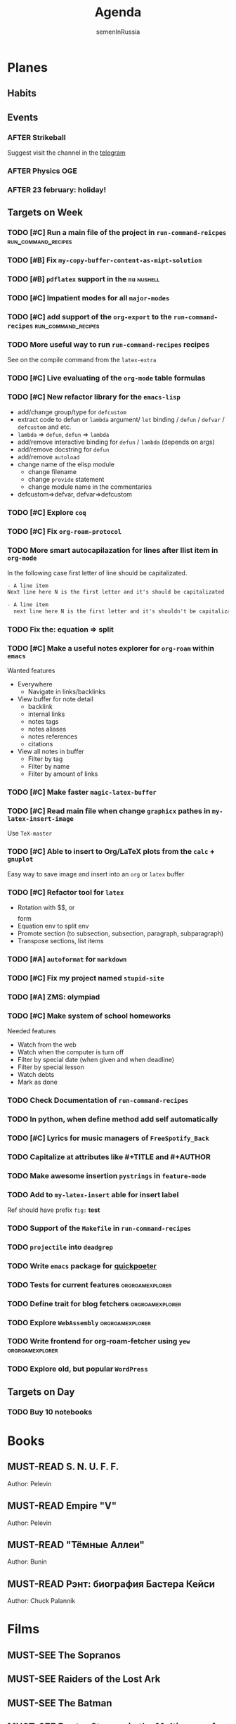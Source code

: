 #+TITLE: Agenda
#+AUTHOR: semenInRussia
#+TODO: TODO | DONE
#+TODO: AFTER | BEFORE
#+TODO: MUST-SEE | SAW
#+TODO: MUST-READ | READED

* Planes

** Habits

** Events

*** AFTER Strikeball
SCHEDULED: <2023-02-26 Вс>

Suggest visit the channel in the [[https://t.me/semenInRussia][telegram]]

*** AFTER Physics OGE
SCHEDULED: <2023-05-26 Пт>

*** AFTER 23 february: holiday!
SCHEDULED: <2023-02-23 Чт>

** Targets on Week

*** TODO [#C] Run a main file of the project in ~run-command-reicpes~ :run_command_recipes:
*** TODO [#B] Fix =my-copy-buffer-content-as-mipt-solution=

*** TODO [#B] ~pdflatex~ support in the ~nu~                        :nushell:

*** TODO [#C] Impatient modes for all =major-modes=

*** TODO [#C] add support of the =org-export= to the =run-command-recipes= :run_command_recipes:

*** TODO More useful way to run =run-command-recipes= recipes

See on the compile command from the =latex-extra=

*** TODO [#C] Live evaluating of the =org-mode= table formulas

*** TODO [#C] New refactor library for the =emacs-lisp=

- add/change group/type for ~defcustom~
- extract code to defun or ~lambda~ argument/ ~let~ binding / ~defun~ / ~defvar~ / ~defcustom~ and etc.
- ~lambda~ => ~defun~, ~defun~ => ~lambda~
- add/remove interactive binding for ~defun~ / ~lambda~ (depends on args)
- add/remove docstring for ~defun~
- add/remove ~autoload~
- change name of the elisp module
  + change filename
  + change ~provide~ statement
  + change module name in the commentaries
- defcustom=>defvar, defvar=>defcustom

*** TODO [#C] Explore ~coq~

*** TODO [#C] Fix ~org-roam-protocol~

*** TODO More smart autocapilazation for lines after llist item in ~org-mode~

In the following case first letter of line should be capitalizated.

#+BEGIN_SRC org
  - A line item
  Next line here N is the first letter and it's should be capitalizated
#+END_SRC

#+BEGIN_SRC org
  - A line item
    next line here N is the first letter and it's shouldn't be capitalizated
#+END_SRC

*** TODO Fix the: equation => split

*** TODO [#C] Make a useful notes explorer for ~org-roam~ within ~emacs~

Wanted features
- Everywhere
  + Navigate in links/backlinks
- View buffer for note detail
  + backlink
  + internal links
  + notes tags
  + notes aliases
  + notes references
  + citations
- View all notes in buffer
  + Filter by tag
  + Filter by name
  + Filter by amount of links

*** TODO [#C] Make faster ~magic-latex-buffer~

*** TODO [#C] Read main file when change ~graphicx~ pathes in ~my-latex-insert-image~

Use ~TeX-master~

*** TODO [#C] Able to insert to Org/LaTeX plots from the ~calc~ + ~gnuplot~

Easy way to save image and insert into an ~org~ or ~latex~ buffer

*** TODO [#C] Refactor tool for ~latex~

- Rotation with $$, \(\) or \[\] form
- Equation env to split env
- Promote section (to subsection, subsection, paragraph, subparagraph)
- Transpose sections, list items

*** TODO [#A] ~autoformat~ for ~markdown~

*** TODO [#C] Fix my project named ~stupid-site~
*** TODO [#A] ZMS: olympiad
DEADLINE: <2022-12-20 Вт>
*** TODO [#C] Make system of school homeworks

Needed features

- Watch from the web
- Watch when the computer is turn off
- Filter by special date (when given and when deadline)
- Filter by special lesson
- Watch debts
- Mark as done

*** TODO Check Documentation of ~run-command-recipes~
*** TODO In python, when define method add self automatically
*** TODO [#C] Lyrics for music managers of ~FreeSpotify_Back~
*** TODO Capitalize at attributes like #+TITLE and #+AUTHOR
*** TODO Make awesome insertion =pystrings= in =feature-mode=

*** TODO Add to ~my-latex-insert~ able for insert label

Ref should have prefix ~fig:~ *test*

*** TODO Support of the ~Makefile~ in ~run-command-recipes~
*** TODO ~projectile~ into ~deadgrep~
*** TODO Write ~emacs~ package for [[https://github.com/sitandr/quickpoeterGUI][quickpoeter]]
*** TODO Tests for current features                       :orgroamexplorer:
*** TODO Define trait for blog fetchers                     :orgroamexplorer:
*** TODO Explore ~WebAssembly~                              :orgroamexplorer:
*** TODO Write frontend for org-roam-fetcher using ~yew~    :orgroamexplorer:
*** TODO Explore old, but popular ~WordPress~

** Targets on Day

*** TODO Buy 10 notebooks
SCHEDULED: <2023-02-20 Пн>

* Books

** MUST-READ S. N. U. F. F.
Author: Pelevin

** MUST-READ Empire "V"
Author: Pelevin

** MUST-READ "Тёмные Аллеи"
Author: Bunin

** MUST-READ Рэнт: биография Бастера Кейси
Author: Chuck Palannik

* Films

** MUST-SEE The Sopranos
:PROPERTIES:
:name:     Сопрано
:year:     1999
:slogan:   Tony's not like other fathers. Tony is a mob boss
:id:       79848
:rating:   88.0
:countries: (США)
:END:
** MUST-SEE Raiders of the Lost Ark
:PROPERTIES:
:name:     Индиана Джонс: В поисках утраченного ковчега
:year:     1981
:slogan:   Indiana Jones - the new hero from the creators of JAWS and STAR WARS
:id:       339
:rating:   80.0
:countries: (США)
:END:

** MUST-SEE The Batman
   :PROPERTIES:
   :name:     Бэтмен
   :year:     2022
   :slogan:   Unmask The Truth
   :id:       590286
   :rating:   79.0
   :countries: (США)
   :END:

** MUST-SEE Doctor Strange in the Multiverse of Madness
   :PROPERTIES:
   :name:     Доктор Стрэндж: В мультивселенной безумия
   :year:     2022
   :slogan:   Enter a new dimension of Strange.
   :id:       1219909
   :rating:   67.0
   :countries: (США)
   :END:

** MUST-SEE Missionary: Impossible
   :PROPERTIES:
   :name:     Миссия невыполнима
   :year:     2006
   :slogan:   nil
   :id:       305389
   :rating:   0
   :countries: (США)
   :END:

** MUST-SEE Gladiator
:PROPERTIES:
:name:     Гладиатор
:year:     2000
:slogan:   Генерал, ставший рабом. Раб, ставший гладиатором. Гладиатор, бросивший вызов империи
:id:       474
:rating:   86.0
:countries: (Великобритания Мальта Марокко США)
:END:

** MUST-SEE Summer of 84
:PROPERTIES:
:name:     Лето 84
:year:     2017
:slogan:   nil
:id:       1045081
:rating:   69.0
:countries: (Канада)
:END:
** MUST-SEE Her
:PROPERTIES:
:name:     Она
:year:     2013
:slogan:   A Spike Jonze love story.
:id:       577488
:rating:   76.0
:countries: (США)
:END:
** MUST-SEE Vice
:PROPERTIES:
:name:     Власть
:year:     2018
:slogan:   The Untold True Story That Changed the Course of History.
:id:       1044045
:rating:   71.0
:countries: (США)
:END:
** MUST-SEE The Big Short
:PROPERTIES:
:name:     Игра на понижение
:year:     2015
:slogan:   Неправдоподобная, но правдивая история
:id:       501333
:rating:   74.0
:countries: (США)
:END:
** MUST-SEE Goodfellas
:PROPERTIES:
:name:     Славные парни
:year:     1990
:slogan:   Тридцать лет из жизни мафии
:id:       350
:rating:   81.0
:countries: (США)
:END:
** MUST-SEE The Departed
:PROPERTIES:
:name:     Отступники
:year:     2006
:slogan:   Свой среди чужих
:id:       81314
:rating:   85.0
:countries: (Гонконг США)
:END:
** MUST-SEE Raging Bull
:PROPERTIES:
:name:     Бешеный бык
:year:     1980
:slogan:   nil
:id:       374
:rating:   78.0
:countries: (США)
:END:
** MUST-SEE The Fighter
:PROPERTIES:
:name:     Боец
:year:     2010
:slogan:   Every dream deserves a fighting chance.
:id:       279580
:rating:   78.0
:countries: (США)
:END:
** MUST-SEE The Terminator
:PROPERTIES:
:name:     Терминатор
:year:     1984
:slogan:   Твоё будущее в его руках
:id:       507
:rating:   80.0
:countries: (Великобритания США)
:END:
** MUST-SEE Aliens
:PROPERTIES:
:name:     Чужие
:year:     1986
:slogan:   В некоторых местах Вселенной вы не одиноки...
:id:       406
:rating:   81.0
:countries: (Великобритания США)
:END:
** MUST-SEE The Irishman
:PROPERTIES:
:name:     Ирландец
:year:     2019
:slogan:   His story changed history.
:id:       462305
:rating:   74.0
:countries: (США)
:END:
** MUST-SEE Jaws
:PROPERTIES:
:name:     Челюсти
:year:     1975
:slogan:   You'll never go in the water again!
:id:       396
:rating:   73.0
:countries: (США)
:END:
** MUST-SEE Jurassic Park
:PROPERTIES:
:name:     Парк Юрского периода
:year:     1993
:slogan:   The most phenomenal discovery of our time... becomes the greatest adventure of all time
:id:       7121
:rating:   78.0
:countries: (США)
:END:
** MUST-SEE Minority Report
:PROPERTIES:
:name:     Особое мнение
:year:     2002
:slogan:   Спасение - в бегстве
:id:       496
:rating:   77.0
:countries: (США)
:END:
** MUST-SEE District 9
:PROPERTIES:
:name:     Район №9
:year:     2009
:slogan:   Им здесь не место
:id:       397494
:rating:   78.0
:countries: (Канада Новая Зеландия США ЮАР)
:END:
** MUST-SEE I don't feel at home in this world anymore.
:PROPERTIES:
:name:     В этом мире я больше не чувствую себя как дома.
:year:     2016
:slogan:   For Ruth, the last straw was a spoon.
:id:       978956
:rating:   68.0
:countries: (США)
:END:
